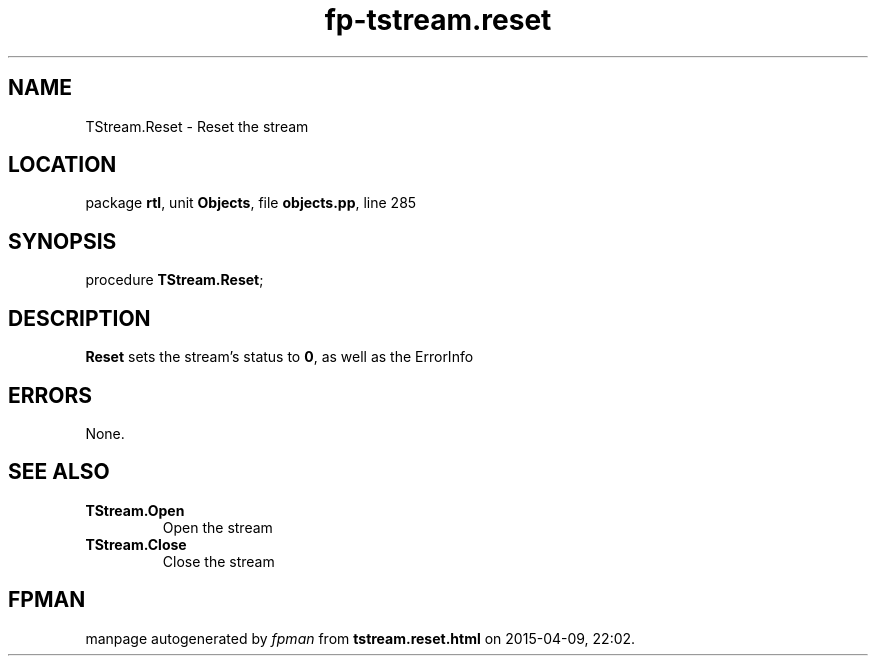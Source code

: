 .\" file autogenerated by fpman
.TH "fp-tstream.reset" 3 "2014-03-14" "fpman" "Free Pascal Programmer's Manual"
.SH NAME
TStream.Reset - Reset the stream
.SH LOCATION
package \fBrtl\fR, unit \fBObjects\fR, file \fBobjects.pp\fR, line 285
.SH SYNOPSIS
procedure \fBTStream.Reset\fR;
.SH DESCRIPTION
\fBReset\fR sets the stream's status to \fB0\fR, as well as the ErrorInfo


.SH ERRORS
None.


.SH SEE ALSO
.TP
.B TStream.Open
Open the stream
.TP
.B TStream.Close
Close the stream

.SH FPMAN
manpage autogenerated by \fIfpman\fR from \fBtstream.reset.html\fR on 2015-04-09, 22:02.

